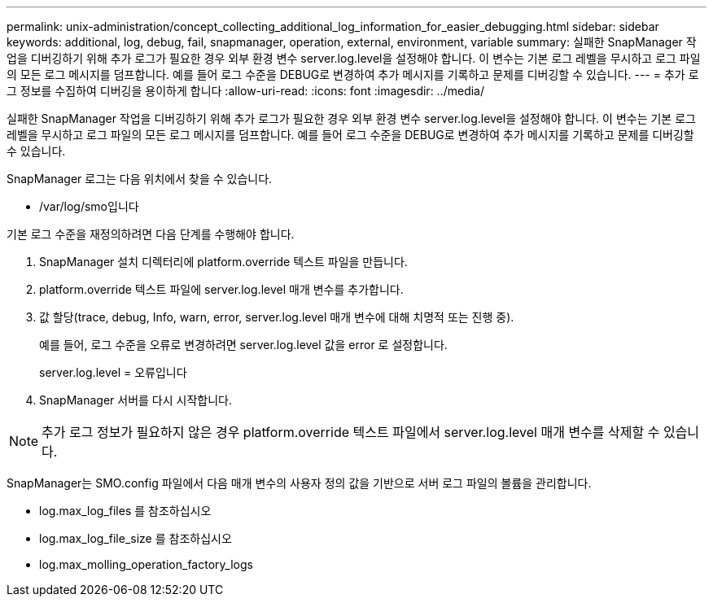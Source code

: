 ---
permalink: unix-administration/concept_collecting_additional_log_information_for_easier_debugging.html 
sidebar: sidebar 
keywords: additional, log, debug, fail, snapmanager, operation, external, environment, variable 
summary: 실패한 SnapManager 작업을 디버깅하기 위해 추가 로그가 필요한 경우 외부 환경 변수 server.log.level을 설정해야 합니다. 이 변수는 기본 로그 레벨을 무시하고 로그 파일의 모든 로그 메시지를 덤프합니다. 예를 들어 로그 수준을 DEBUG로 변경하여 추가 메시지를 기록하고 문제를 디버깅할 수 있습니다. 
---
= 추가 로그 정보를 수집하여 디버깅을 용이하게 합니다
:allow-uri-read: 
:icons: font
:imagesdir: ../media/


[role="lead"]
실패한 SnapManager 작업을 디버깅하기 위해 추가 로그가 필요한 경우 외부 환경 변수 server.log.level을 설정해야 합니다. 이 변수는 기본 로그 레벨을 무시하고 로그 파일의 모든 로그 메시지를 덤프합니다. 예를 들어 로그 수준을 DEBUG로 변경하여 추가 메시지를 기록하고 문제를 디버깅할 수 있습니다.

SnapManager 로그는 다음 위치에서 찾을 수 있습니다.

* /var/log/smo입니다


기본 로그 수준을 재정의하려면 다음 단계를 수행해야 합니다.

. SnapManager 설치 디렉터리에 platform.override 텍스트 파일을 만듭니다.
. platform.override 텍스트 파일에 server.log.level 매개 변수를 추가합니다.
. 값 할당(trace, debug, Info, warn, error, server.log.level 매개 변수에 대해 치명적 또는 진행 중).
+
예를 들어, 로그 수준을 오류로 변경하려면 server.log.level 값을 error 로 설정합니다.

+
server.log.level = 오류입니다

. SnapManager 서버를 다시 시작합니다.



NOTE: 추가 로그 정보가 필요하지 않은 경우 platform.override 텍스트 파일에서 server.log.level 매개 변수를 삭제할 수 있습니다.

SnapManager는 SMO.config 파일에서 다음 매개 변수의 사용자 정의 값을 기반으로 서버 로그 파일의 볼륨을 관리합니다.

* log.max_log_files 를 참조하십시오
* log.max_log_file_size 를 참조하십시오
* log.max_molling_operation_factory_logs

